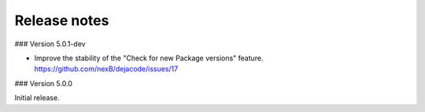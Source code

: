Release notes
=============

### Version 5.0.1-dev

- Improve the stability of the "Check for new Package versions" feature.
  https://github.com/nexB/dejacode/issues/17

### Version 5.0.0

Initial release.
